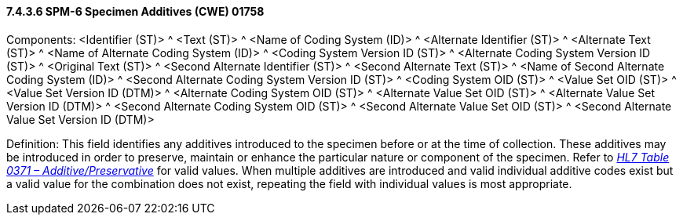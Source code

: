 ==== 7.4.3.6 SPM-6 Specimen Additives (CWE) 01758 

Components: <Identifier (ST)> ^ <Text (ST)> ^ <Name of Coding System (ID)> ^ <Alternate Identifier (ST)> ^ <Alternate Text (ST)> ^ <Name of Alternate Coding System (ID)> ^ <Coding System Version ID (ST)> ^ <Alternate Coding System Version ID (ST)> ^ <Original Text (ST)> ^ <Second Alternate Identifier (ST)> ^ <Second Alternate Text (ST)> ^ <Name of Second Alternate Coding System (ID)> ^ <Second Alternate Coding System Version ID (ST)> ^ <Coding System OID (ST)> ^ <Value Set OID (ST)> ^ <Value Set Version ID (DTM)> ^ <Alternate Coding System OID (ST)> ^ <Alternate Value Set OID (ST)> ^ <Alternate Value Set Version ID (DTM)> ^ <Second Alternate Coding System OID (ST)> ^ <Second Alternate Value Set OID (ST)> ^ <Second Alternate Value Set Version ID (DTM)>

Definition: This field identifies any additives introduced to the specimen before or at the time of collection. These additives may be introduced in order to preserve, maintain or enhance the particular nature or component of the specimen. Refer to file:///E:\V2\v2.9%20final%20Nov%20from%20Frank\V29_CH02C_Tables.docx#HL70371[_HL7 Table 0371 – Additive/Preservative_] for valid values. When multiple additives are introduced and valid individual additive codes exist but a valid value for the combination does not exist, repeating the field with individual values is most appropriate.

